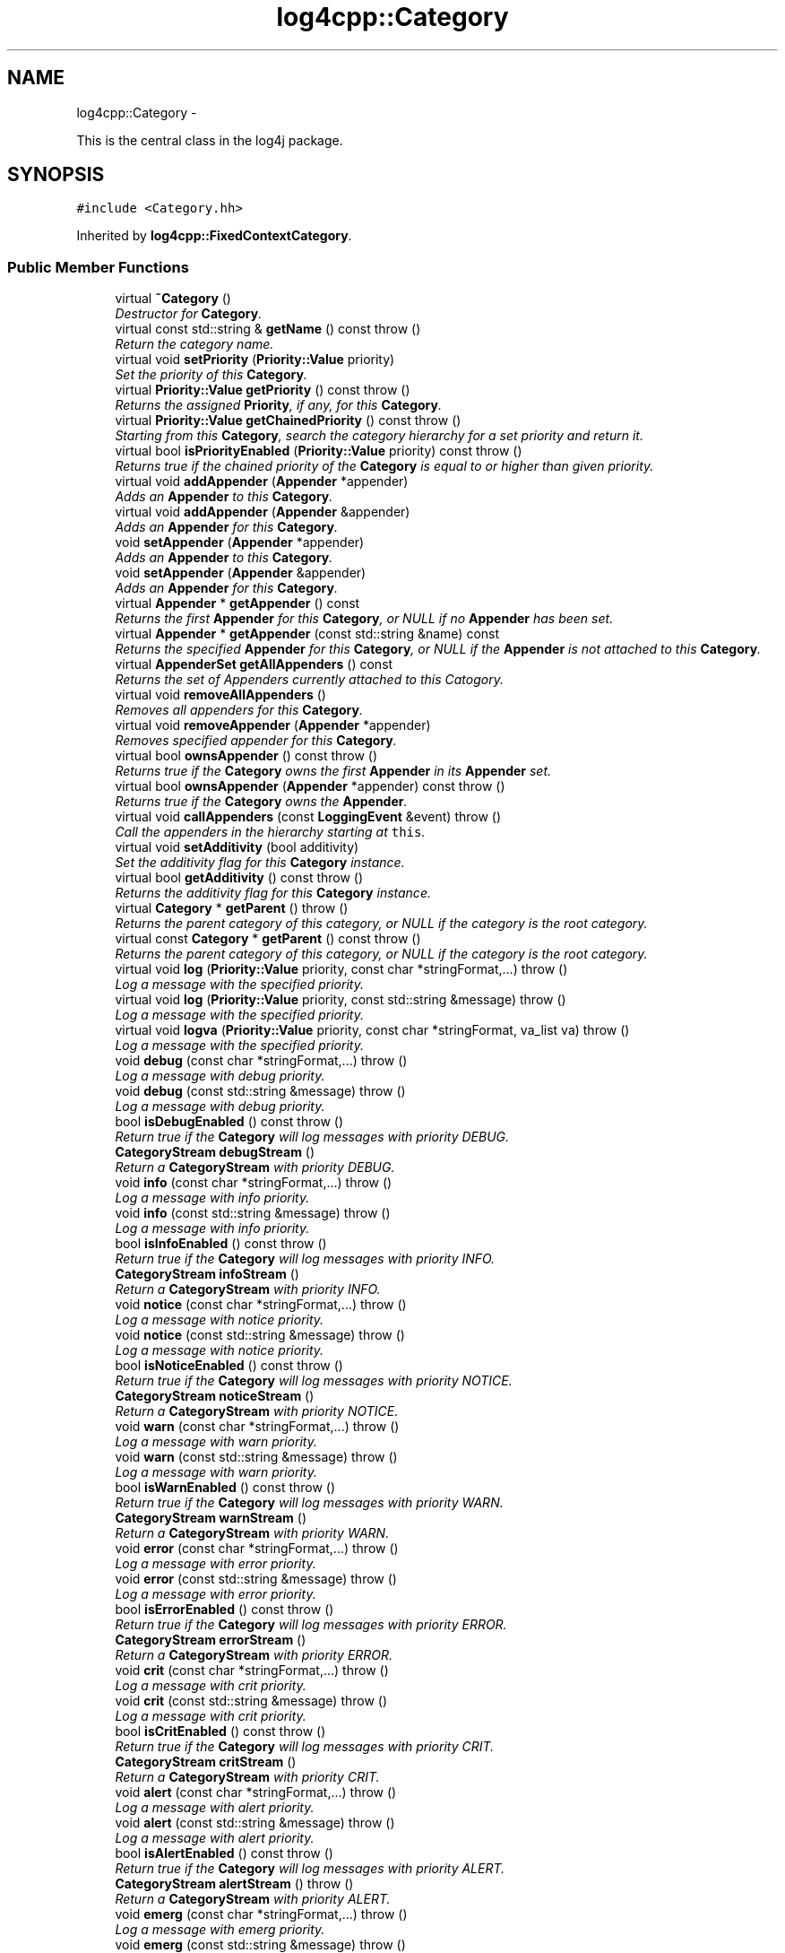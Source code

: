 .TH "log4cpp::Category" 3 "Sat Feb 10 2018" "Version 1.1" "log4cpp" \" -*- nroff -*-
.ad l
.nh
.SH NAME
log4cpp::Category \- 
.PP
This is the central class in the log4j package\&.  

.SH SYNOPSIS
.br
.PP
.PP
\fC#include <Category\&.hh>\fP
.PP
Inherited by \fBlog4cpp::FixedContextCategory\fP\&.
.SS "Public Member Functions"

.in +1c
.ti -1c
.RI "virtual \fB~Category\fP ()"
.br
.RI "\fIDestructor for \fBCategory\fP\&. \fP"
.ti -1c
.RI "virtual const std::string & \fBgetName\fP () const   throw ()"
.br
.RI "\fIReturn the category name\&. \fP"
.ti -1c
.RI "virtual void \fBsetPriority\fP (\fBPriority::Value\fP priority)"
.br
.RI "\fISet the priority of this \fBCategory\fP\&. \fP"
.ti -1c
.RI "virtual \fBPriority::Value\fP \fBgetPriority\fP () const   throw ()"
.br
.RI "\fIReturns the assigned \fBPriority\fP, if any, for this \fBCategory\fP\&. \fP"
.ti -1c
.RI "virtual \fBPriority::Value\fP \fBgetChainedPriority\fP () const   throw ()"
.br
.RI "\fIStarting from this \fBCategory\fP, search the category hierarchy for a set priority and return it\&. \fP"
.ti -1c
.RI "virtual bool \fBisPriorityEnabled\fP (\fBPriority::Value\fP priority) const   throw ()"
.br
.RI "\fIReturns true if the chained priority of the \fBCategory\fP is equal to or higher than given priority\&. \fP"
.ti -1c
.RI "virtual void \fBaddAppender\fP (\fBAppender\fP *appender)"
.br
.RI "\fIAdds an \fBAppender\fP to this \fBCategory\fP\&. \fP"
.ti -1c
.RI "virtual void \fBaddAppender\fP (\fBAppender\fP &appender)"
.br
.RI "\fIAdds an \fBAppender\fP for this \fBCategory\fP\&. \fP"
.ti -1c
.RI "void \fBsetAppender\fP (\fBAppender\fP *appender)"
.br
.RI "\fIAdds an \fBAppender\fP to this \fBCategory\fP\&. \fP"
.ti -1c
.RI "void \fBsetAppender\fP (\fBAppender\fP &appender)"
.br
.RI "\fIAdds an \fBAppender\fP for this \fBCategory\fP\&. \fP"
.ti -1c
.RI "virtual \fBAppender\fP * \fBgetAppender\fP () const "
.br
.RI "\fIReturns the first \fBAppender\fP for this \fBCategory\fP, or NULL if no \fBAppender\fP has been set\&. \fP"
.ti -1c
.RI "virtual \fBAppender\fP * \fBgetAppender\fP (const std::string &name) const "
.br
.RI "\fIReturns the specified \fBAppender\fP for this \fBCategory\fP, or NULL if the \fBAppender\fP is not attached to this \fBCategory\fP\&. \fP"
.ti -1c
.RI "virtual \fBAppenderSet\fP \fBgetAllAppenders\fP () const "
.br
.RI "\fIReturns the set of Appenders currently attached to this Catogory\&. \fP"
.ti -1c
.RI "virtual void \fBremoveAllAppenders\fP ()"
.br
.RI "\fIRemoves all appenders for this \fBCategory\fP\&. \fP"
.ti -1c
.RI "virtual void \fBremoveAppender\fP (\fBAppender\fP *appender)"
.br
.RI "\fIRemoves specified appender for this \fBCategory\fP\&. \fP"
.ti -1c
.RI "virtual bool \fBownsAppender\fP () const   throw ()"
.br
.RI "\fIReturns true if the \fBCategory\fP owns the first \fBAppender\fP in its \fBAppender\fP set\&. \fP"
.ti -1c
.RI "virtual bool \fBownsAppender\fP (\fBAppender\fP *appender) const   throw ()"
.br
.RI "\fIReturns true if the \fBCategory\fP owns the \fBAppender\fP\&. \fP"
.ti -1c
.RI "virtual void \fBcallAppenders\fP (const \fBLoggingEvent\fP &event)  throw ()"
.br
.RI "\fICall the appenders in the hierarchy starting at \fCthis\fP\&. \fP"
.ti -1c
.RI "virtual void \fBsetAdditivity\fP (bool additivity)"
.br
.RI "\fISet the additivity flag for this \fBCategory\fP instance\&. \fP"
.ti -1c
.RI "virtual bool \fBgetAdditivity\fP () const   throw ()"
.br
.RI "\fIReturns the additivity flag for this \fBCategory\fP instance\&. \fP"
.ti -1c
.RI "virtual \fBCategory\fP * \fBgetParent\fP ()  throw ()"
.br
.RI "\fIReturns the parent category of this category, or NULL if the category is the root category\&. \fP"
.ti -1c
.RI "virtual const \fBCategory\fP * \fBgetParent\fP () const   throw ()"
.br
.RI "\fIReturns the parent category of this category, or NULL if the category is the root category\&. \fP"
.ti -1c
.RI "virtual void \fBlog\fP (\fBPriority::Value\fP priority, const char *stringFormat,\&.\&.\&.)  throw ()"
.br
.RI "\fILog a message with the specified priority\&. \fP"
.ti -1c
.RI "virtual void \fBlog\fP (\fBPriority::Value\fP priority, const std::string &message)  throw ()"
.br
.RI "\fILog a message with the specified priority\&. \fP"
.ti -1c
.RI "virtual void \fBlogva\fP (\fBPriority::Value\fP priority, const char *stringFormat, va_list va)  throw ()"
.br
.RI "\fILog a message with the specified priority\&. \fP"
.ti -1c
.RI "void \fBdebug\fP (const char *stringFormat,\&.\&.\&.)  throw ()"
.br
.RI "\fILog a message with debug priority\&. \fP"
.ti -1c
.RI "void \fBdebug\fP (const std::string &message)  throw ()"
.br
.RI "\fILog a message with debug priority\&. \fP"
.ti -1c
.RI "bool \fBisDebugEnabled\fP () const   throw ()"
.br
.RI "\fIReturn true if the \fBCategory\fP will log messages with priority DEBUG\&. \fP"
.ti -1c
.RI "\fBCategoryStream\fP \fBdebugStream\fP ()"
.br
.RI "\fIReturn a \fBCategoryStream\fP with priority DEBUG\&. \fP"
.ti -1c
.RI "void \fBinfo\fP (const char *stringFormat,\&.\&.\&.)  throw ()"
.br
.RI "\fILog a message with info priority\&. \fP"
.ti -1c
.RI "void \fBinfo\fP (const std::string &message)  throw ()"
.br
.RI "\fILog a message with info priority\&. \fP"
.ti -1c
.RI "bool \fBisInfoEnabled\fP () const   throw ()"
.br
.RI "\fIReturn true if the \fBCategory\fP will log messages with priority INFO\&. \fP"
.ti -1c
.RI "\fBCategoryStream\fP \fBinfoStream\fP ()"
.br
.RI "\fIReturn a \fBCategoryStream\fP with priority INFO\&. \fP"
.ti -1c
.RI "void \fBnotice\fP (const char *stringFormat,\&.\&.\&.)  throw ()"
.br
.RI "\fILog a message with notice priority\&. \fP"
.ti -1c
.RI "void \fBnotice\fP (const std::string &message)  throw ()"
.br
.RI "\fILog a message with notice priority\&. \fP"
.ti -1c
.RI "bool \fBisNoticeEnabled\fP () const   throw ()"
.br
.RI "\fIReturn true if the \fBCategory\fP will log messages with priority NOTICE\&. \fP"
.ti -1c
.RI "\fBCategoryStream\fP \fBnoticeStream\fP ()"
.br
.RI "\fIReturn a \fBCategoryStream\fP with priority NOTICE\&. \fP"
.ti -1c
.RI "void \fBwarn\fP (const char *stringFormat,\&.\&.\&.)  throw ()"
.br
.RI "\fILog a message with warn priority\&. \fP"
.ti -1c
.RI "void \fBwarn\fP (const std::string &message)  throw ()"
.br
.RI "\fILog a message with warn priority\&. \fP"
.ti -1c
.RI "bool \fBisWarnEnabled\fP () const   throw ()"
.br
.RI "\fIReturn true if the \fBCategory\fP will log messages with priority WARN\&. \fP"
.ti -1c
.RI "\fBCategoryStream\fP \fBwarnStream\fP ()"
.br
.RI "\fIReturn a \fBCategoryStream\fP with priority WARN\&. \fP"
.ti -1c
.RI "void \fBerror\fP (const char *stringFormat,\&.\&.\&.)  throw ()"
.br
.RI "\fILog a message with error priority\&. \fP"
.ti -1c
.RI "void \fBerror\fP (const std::string &message)  throw ()"
.br
.RI "\fILog a message with error priority\&. \fP"
.ti -1c
.RI "bool \fBisErrorEnabled\fP () const   throw ()"
.br
.RI "\fIReturn true if the \fBCategory\fP will log messages with priority ERROR\&. \fP"
.ti -1c
.RI "\fBCategoryStream\fP \fBerrorStream\fP ()"
.br
.RI "\fIReturn a \fBCategoryStream\fP with priority ERROR\&. \fP"
.ti -1c
.RI "void \fBcrit\fP (const char *stringFormat,\&.\&.\&.)  throw ()"
.br
.RI "\fILog a message with crit priority\&. \fP"
.ti -1c
.RI "void \fBcrit\fP (const std::string &message)  throw ()"
.br
.RI "\fILog a message with crit priority\&. \fP"
.ti -1c
.RI "bool \fBisCritEnabled\fP () const   throw ()"
.br
.RI "\fIReturn true if the \fBCategory\fP will log messages with priority CRIT\&. \fP"
.ti -1c
.RI "\fBCategoryStream\fP \fBcritStream\fP ()"
.br
.RI "\fIReturn a \fBCategoryStream\fP with priority CRIT\&. \fP"
.ti -1c
.RI "void \fBalert\fP (const char *stringFormat,\&.\&.\&.)  throw ()"
.br
.RI "\fILog a message with alert priority\&. \fP"
.ti -1c
.RI "void \fBalert\fP (const std::string &message)  throw ()"
.br
.RI "\fILog a message with alert priority\&. \fP"
.ti -1c
.RI "bool \fBisAlertEnabled\fP () const   throw ()"
.br
.RI "\fIReturn true if the \fBCategory\fP will log messages with priority ALERT\&. \fP"
.ti -1c
.RI "\fBCategoryStream\fP \fBalertStream\fP ()  throw ()"
.br
.RI "\fIReturn a \fBCategoryStream\fP with priority ALERT\&. \fP"
.ti -1c
.RI "void \fBemerg\fP (const char *stringFormat,\&.\&.\&.)  throw ()"
.br
.RI "\fILog a message with emerg priority\&. \fP"
.ti -1c
.RI "void \fBemerg\fP (const std::string &message)  throw ()"
.br
.RI "\fILog a message with emerg priority\&. \fP"
.ti -1c
.RI "bool \fBisEmergEnabled\fP () const   throw ()"
.br
.RI "\fIReturn true if the \fBCategory\fP will log messages with priority EMERG\&. \fP"
.ti -1c
.RI "\fBCategoryStream\fP \fBemergStream\fP ()"
.br
.RI "\fIReturn a \fBCategoryStream\fP with priority EMERG\&. \fP"
.ti -1c
.RI "void \fBfatal\fP (const char *stringFormat,\&.\&.\&.)  throw ()"
.br
.RI "\fILog a message with fatal priority\&. \fP"
.ti -1c
.RI "void \fBfatal\fP (const std::string &message)  throw ()"
.br
.RI "\fILog a message with fatal priority\&. \fP"
.ti -1c
.RI "bool \fBisFatalEnabled\fP () const   throw ()"
.br
.RI "\fIReturn true if the \fBCategory\fP will log messages with priority FATAL\&. \fP"
.ti -1c
.RI "\fBCategoryStream\fP \fBfatalStream\fP ()"
.br
.RI "\fIReturn a \fBCategoryStream\fP with priority FATAL\&. \fP"
.ti -1c
.RI "virtual \fBCategoryStream\fP \fBgetStream\fP (\fBPriority::Value\fP priority)"
.br
.RI "\fIReturn a \fBCategoryStream\fP with given \fBPriority\fP\&. \fP"
.ti -1c
.RI "virtual \fBCategoryStream\fP \fBoperator<<\fP (\fBPriority::Value\fP priority)"
.br
.RI "\fIReturn a \fBCategoryStream\fP with given \fBPriority\fP\&. \fP"
.in -1c
.SS "Static Public Member Functions"

.in +1c
.ti -1c
.RI "static \fBCategory\fP & \fBgetRoot\fP ()"
.br
.RI "\fIReturn the root of the \fBCategory\fP hierarchy\&. \fP"
.ti -1c
.RI "static void \fBsetRootPriority\fP (\fBPriority::Value\fP priority)"
.br
.RI "\fISet the priority of the root \fBCategory\fP\&. \fP"
.ti -1c
.RI "static \fBPriority::Value\fP \fBgetRootPriority\fP ()  throw ()"
.br
.RI "\fIGet the priority of the \fCroot\fP \fBCategory\fP\&. \fP"
.ti -1c
.RI "static \fBCategory\fP & \fBgetInstance\fP (const std::string &name)"
.br
.RI "\fIInstantiate a \fBCategory\fP with name \fCname\fP\&. \fP"
.ti -1c
.RI "static \fBCategory\fP * \fBexists\fP (const std::string &name)"
.br
.RI "\fIIf the named category exists (in the default hierarchy) then it returns a reference to the category, otherwise it returns NULL\&. \fP"
.ti -1c
.RI "static std::vector< \fBCategory\fP * > * \fBgetCurrentCategories\fP ()"
.br
.RI "\fIReturns all the currently defined categories as a vector of \fBCategory\fP pointers\&. \fP"
.ti -1c
.RI "static void \fBshutdown\fP ()"
.br
.RI "\fIThis method will remove all Appenders from Categories\&.XXX\&. \fP"
.ti -1c
.RI "static void \fBshutdownForced\fP ()"
.br
.RI "\fIThis method will remove all Appenders from Categories\&.XXX and delete all appenders\&. \fP"
.in -1c
.SS "Protected Member Functions"

.in +1c
.ti -1c
.RI "\fBCategory\fP (const std::string &name, \fBCategory\fP *parent, \fBPriority::Value\fP priority=\fBPriority::NOTSET\fP)"
.br
.RI "\fIConstructor\&. \fP"
.ti -1c
.RI "virtual void \fB_logUnconditionally\fP (\fBPriority::Value\fP priority, const char *format, va_list arguments)  throw ()"
.br
.ti -1c
.RI "virtual void \fB_logUnconditionally2\fP (\fBPriority::Value\fP priority, const std::string &message)  throw ()"
.br
.RI "\fIUnconditionally log a message with the specified priority\&. \fP"
.in -1c
.SS "Friends"

.in +1c
.ti -1c
.RI "class \fBHierarchyMaintainer\fP"
.br
.in -1c
.SH "Detailed Description"
.PP 
This is the central class in the log4j package\&. 

One of the distintive features of log4j (and hence \fBlog4cpp\fP) are hierarchal categories and their evaluation\&. 
.SH "Constructor & Destructor Documentation"
.PP 
.SS "log4cpp::Category::~Category ()\fC [virtual]\fP"

.PP
Destructor for \fBCategory\fP\&. 
.SS "log4cpp::Category::Category (const std::string &name, \fBCategory\fP *parent, \fBPriority::Value\fPpriority = \fC\fBPriority::NOTSET\fP\fP)\fC [protected]\fP"

.PP
Constructor\&. 
.PP
\fBParameters:\fP
.RS 4
\fIname\fP the fully qualified name of this \fBCategory\fP 
.br
\fIparent\fP the parent of this parent, or NULL for the root \fBCategory\fP 
.br
\fIpriority\fP the priority for this \fBCategory\fP\&. Defaults to \fBPriority::NOTSET\fP 
.RE
.PP

.SH "Member Function Documentation"
.PP 
.SS "void log4cpp::Category::_logUnconditionally (\fBPriority::Value\fPpriority, const char *format, va_listarguments)\fC [protected]\fP, \fC [virtual]\fP"

.SS "void log4cpp::Category::_logUnconditionally2 (\fBPriority::Value\fPpriority, const std::string &message)\fC [protected]\fP, \fC [virtual]\fP"

.PP
Unconditionally log a message with the specified priority\&. 
.PP
\fBParameters:\fP
.RS 4
\fIpriority\fP The priority of this log message\&. 
.br
\fImessage\fP string to write in the log file 
.RE
.PP

.PP
Reimplemented in \fBlog4cpp::FixedContextCategory\fP\&.
.SS "void log4cpp::Category::addAppender (\fBAppender\fP *appender)\fC [virtual]\fP"

.PP
Adds an \fBAppender\fP to this \fBCategory\fP\&. This method passes ownership from the caller to the \fBCategory\fP\&. 
.PP
\fBSince:\fP
.RS 4
0\&.2\&.7 
.RE
.PP
\fBParameters:\fP
.RS 4
\fIappender\fP The \fBAppender\fP to wich this category has to log\&. 
.RE
.PP
\fBExceptions:\fP
.RS 4
\fIstd::invalid_argument\fP if the appender is NULL\&. 
.RE
.PP

.PP
Reimplemented in \fBlog4cpp::FixedContextCategory\fP\&.
.SS "void log4cpp::Category::addAppender (\fBAppender\fP &appender)\fC [virtual]\fP"

.PP
Adds an \fBAppender\fP for this \fBCategory\fP\&. This method does not pass ownership from the caller to the \fBCategory\fP\&. 
.PP
\fBSince:\fP
.RS 4
0\&.2\&.7 
.RE
.PP
\fBParameters:\fP
.RS 4
\fIappender\fP The \fBAppender\fP this category has to log to\&. 
.RE
.PP

.PP
Reimplemented in \fBlog4cpp::FixedContextCategory\fP\&.
.SS "void log4cpp::Category::alert (const char *stringFormat, \&.\&.\&.)"

.PP
Log a message with alert priority\&. 
.PP
\fBParameters:\fP
.RS 4
\fIstringFormat\fP Format specifier for the string to write in the log file\&. 
.br
\fI\&.\&.\&.\fP The arguments for stringFormat 
.RE
.PP

.SS "void log4cpp::Category::alert (const std::string &message)"

.PP
Log a message with alert priority\&. 
.PP
\fBParameters:\fP
.RS 4
\fImessage\fP string to write in the log file 
.RE
.PP

.SS "\fBCategoryStream\fP log4cpp::Category::alertStream ()\fC [inline]\fP"

.PP
Return a \fBCategoryStream\fP with priority ALERT\&. 
.PP
\fBReturns:\fP
.RS 4
The \fBCategoryStream\fP\&. 
.RE
.PP

.SS "void log4cpp::Category::callAppenders (const \fBLoggingEvent\fP &event)\fC [virtual]\fP"

.PP
Call the appenders in the hierarchy starting at \fCthis\fP\&. If no appenders could be found, emit a warning\&.
.PP
This method always calls all the appenders inherited form the hierracy circumventing any evaluation of whether to log or not to log the particular log request\&.
.PP
\fBParameters:\fP
.RS 4
\fIevent\fP the LogginEvent to log\&. 
.RE
.PP

.PP
Reimplemented in \fBlog4cpp::FixedContextCategory\fP\&.
.SS "void log4cpp::Category::crit (const char *stringFormat, \&.\&.\&.)"

.PP
Log a message with crit priority\&. 
.PP
\fBParameters:\fP
.RS 4
\fIstringFormat\fP Format specifier for the string to write in the log file\&. 
.br
\fI\&.\&.\&.\fP The arguments for stringFormat 
.RE
.PP

.SS "void log4cpp::Category::crit (const std::string &message)"

.PP
Log a message with crit priority\&. 
.PP
\fBParameters:\fP
.RS 4
\fImessage\fP string to write in the log file 
.RE
.PP

.SS "\fBCategoryStream\fP log4cpp::Category::critStream ()\fC [inline]\fP"

.PP
Return a \fBCategoryStream\fP with priority CRIT\&. 
.PP
\fBReturns:\fP
.RS 4
The \fBCategoryStream\fP\&. 
.RE
.PP

.SS "void log4cpp::Category::debug (const char *stringFormat, \&.\&.\&.)"

.PP
Log a message with debug priority\&. 
.PP
\fBParameters:\fP
.RS 4
\fIstringFormat\fP Format specifier for the string to write in the log file\&. 
.br
\fI\&.\&.\&.\fP The arguments for stringFormat 
.RE
.PP

.SS "void log4cpp::Category::debug (const std::string &message)"

.PP
Log a message with debug priority\&. 
.PP
\fBParameters:\fP
.RS 4
\fImessage\fP string to write in the log file 
.RE
.PP

.SS "\fBCategoryStream\fP log4cpp::Category::debugStream ()\fC [inline]\fP"

.PP
Return a \fBCategoryStream\fP with priority DEBUG\&. 
.PP
\fBReturns:\fP
.RS 4
The \fBCategoryStream\fP\&. 
.RE
.PP

.SS "void log4cpp::Category::emerg (const char *stringFormat, \&.\&.\&.)"

.PP
Log a message with emerg priority\&. 
.PP
\fBParameters:\fP
.RS 4
\fIstringFormat\fP Format specifier for the string to write in the log file\&. 
.br
\fI\&.\&.\&.\fP The arguments for stringFormat 
.RE
.PP

.SS "void log4cpp::Category::emerg (const std::string &message)"

.PP
Log a message with emerg priority\&. 
.PP
\fBParameters:\fP
.RS 4
\fImessage\fP string to write in the log file 
.RE
.PP

.SS "\fBCategoryStream\fP log4cpp::Category::emergStream ()\fC [inline]\fP"

.PP
Return a \fBCategoryStream\fP with priority EMERG\&. 
.PP
\fBReturns:\fP
.RS 4
The \fBCategoryStream\fP\&. 
.RE
.PP

.SS "void log4cpp::Category::error (const char *stringFormat, \&.\&.\&.)"

.PP
Log a message with error priority\&. 
.PP
\fBParameters:\fP
.RS 4
\fIstringFormat\fP Format specifier for the string to write in the log file\&. 
.br
\fI\&.\&.\&.\fP The arguments for stringFormat 
.RE
.PP

.SS "void log4cpp::Category::error (const std::string &message)"

.PP
Log a message with error priority\&. 
.PP
\fBParameters:\fP
.RS 4
\fImessage\fP string to write in the log file 
.RE
.PP

.SS "\fBCategoryStream\fP log4cpp::Category::errorStream ()\fC [inline]\fP"

.PP
Return a \fBCategoryStream\fP with priority ERROR\&. 
.PP
\fBReturns:\fP
.RS 4
The \fBCategoryStream\fP\&. 
.RE
.PP

.SS "\fBCategory\fP * log4cpp::Category::exists (const std::string &name)\fC [static]\fP"

.PP
If the named category exists (in the default hierarchy) then it returns a reference to the category, otherwise it returns NULL\&. 
.PP
\fBSince:\fP
.RS 4
0\&.2\&.7 
.RE
.PP

.SS "void log4cpp::Category::fatal (const char *stringFormat, \&.\&.\&.)"

.PP
Log a message with fatal priority\&. NB\&. priority 'fatal' is equivalent to 'emerg'\&. 
.PP
\fBSince:\fP
.RS 4
0\&.2\&.7 
.RE
.PP
\fBParameters:\fP
.RS 4
\fIstringFormat\fP Format specifier for the string to write in the log file\&. 
.br
\fI\&.\&.\&.\fP The arguments for stringFormat 
.RE
.PP

.SS "void log4cpp::Category::fatal (const std::string &message)"

.PP
Log a message with fatal priority\&. NB\&. priority 'fatal' is equivalent to 'emerg'\&. 
.PP
\fBSince:\fP
.RS 4
0\&.2\&.7 
.RE
.PP
\fBParameters:\fP
.RS 4
\fImessage\fP string to write in the log file 
.RE
.PP

.SS "\fBCategoryStream\fP log4cpp::Category::fatalStream ()\fC [inline]\fP"

.PP
Return a \fBCategoryStream\fP with priority FATAL\&. NB\&. priority 'fatal' is equivalent to 'emerg'\&. 
.PP
\fBSince:\fP
.RS 4
0\&.2\&.7 
.RE
.PP
\fBReturns:\fP
.RS 4
The \fBCategoryStream\fP\&. 
.RE
.PP

.SS "bool log4cpp::Category::getAdditivity () const\fC [virtual]\fP"

.PP
Returns the additivity flag for this \fBCategory\fP instance\&. 
.PP
Reimplemented in \fBlog4cpp::FixedContextCategory\fP\&.
.SS "\fBAppenderSet\fP log4cpp::Category::getAllAppenders () const\fC [virtual]\fP"

.PP
Returns the set of Appenders currently attached to this Catogory\&. 
.PP
\fBSince:\fP
.RS 4
0\&.3\&.1 
.RE
.PP
\fBReturns:\fP
.RS 4
The set of attached Appenders\&. 
.RE
.PP

.PP
Reimplemented in \fBlog4cpp::FixedContextCategory\fP\&.
.SS "\fBAppender\fP * log4cpp::Category::getAppender () const\fC [virtual]\fP"

.PP
Returns the first \fBAppender\fP for this \fBCategory\fP, or NULL if no \fBAppender\fP has been set\&. 
.PP
\fBDeprecated\fP
.RS 4
use getAppender(const std::string&) 
.PP
\fBReturns:\fP
.RS 4
The \fBAppender\fP\&. 
.RE
.PP
.RE
.PP

.PP
Reimplemented in \fBlog4cpp::FixedContextCategory\fP\&.
.SS "\fBAppender\fP * log4cpp::Category::getAppender (const std::string &name) const\fC [virtual]\fP"

.PP
Returns the specified \fBAppender\fP for this \fBCategory\fP, or NULL if the \fBAppender\fP is not attached to this \fBCategory\fP\&. 
.PP
\fBSince:\fP
.RS 4
0\&.2\&.7 
.RE
.PP
\fBReturns:\fP
.RS 4
The \fBAppender\fP\&. 
.RE
.PP

.PP
Reimplemented in \fBlog4cpp::FixedContextCategory\fP\&.
.SS "\fBPriority::Value\fP log4cpp::Category::getChainedPriority () const\fC [virtual]\fP"

.PP
Starting from this \fBCategory\fP, search the category hierarchy for a set priority and return it\&. Otherwise, return the priority of the root category\&.
.PP
The \fBCategory\fP class is designed so that this method executes as quickly as possible\&. 
.PP
Reimplemented in \fBlog4cpp::FixedContextCategory\fP\&.
.SS "std::vector< \fBCategory\fP * > * log4cpp::Category::getCurrentCategories ()\fC [static]\fP"

.PP
Returns all the currently defined categories as a vector of \fBCategory\fP pointers\&. Note: this function does not pass ownership of the categories in the vector to the caller, only the ownership of the vector\&. However vector<Category&>* is not legal C++, so we can't follow the default ownership conventions\&.
.PP
Unlike in log4j, the root category \fIis\fP included in the returned set\&.
.PP
\fBSince:\fP
.RS 4
0\&.3\&.2\&. Before 0\&.3\&.2 this method returned a std::set 
.RE
.PP

.SS "\fBCategory\fP & log4cpp::Category::getInstance (const std::string &name)\fC [static]\fP"

.PP
Instantiate a \fBCategory\fP with name \fCname\fP\&. This method does not set priority of the category which is by default \fC\fBPriority::NOTSET\fP\fP\&.
.PP
\fBParameters:\fP
.RS 4
\fIname\fP The name of the category to retrieve\&. 
.RE
.PP

.SS "const std::string & log4cpp::Category::getName () const\fC [virtual]\fP"

.PP
Return the category name\&. 
.PP
\fBReturns:\fP
.RS 4
The category name\&. 
.RE
.PP

.SS "\fBCategory\fP * log4cpp::Category::getParent ()\fC [virtual]\fP"

.PP
Returns the parent category of this category, or NULL if the category is the root category\&. 
.PP
\fBReturns:\fP
.RS 4
the parent category\&. 
.RE
.PP

.SS "const \fBCategory\fP * log4cpp::Category::getParent () const\fC [virtual]\fP"

.PP
Returns the parent category of this category, or NULL if the category is the root category\&. 
.PP
\fBReturns:\fP
.RS 4
the parent category\&. 
.RE
.PP

.SS "\fBPriority::Value\fP log4cpp::Category::getPriority () const\fC [virtual]\fP"

.PP
Returns the assigned \fBPriority\fP, if any, for this \fBCategory\fP\&. 
.PP
\fBReturns:\fP
.RS 4
\fBPriority\fP - the assigned \fBPriority\fP, can be \fBPriority::NOTSET\fP 
.RE
.PP

.PP
Reimplemented in \fBlog4cpp::FixedContextCategory\fP\&.
.SS "\fBCategory\fP & log4cpp::Category::getRoot ()\fC [static]\fP"

.PP
Return the root of the \fBCategory\fP hierarchy\&. The root category is always instantiated and available\&. It's name is the empty string\&.
.PP
Unlike in log4j, calling \fC\fBCategory\&.getInstance\fP('')\fP \fIdoes\fP retrieve the root category and not a category just under root named ''\&. 
.PP
\fBReturns:\fP
.RS 4
The root category 
.RE
.PP

.SS "\fBPriority::Value\fP log4cpp::Category::getRootPriority ()\fC [static]\fP"

.PP
Get the priority of the \fCroot\fP \fBCategory\fP\&. 
.PP
\fBReturns:\fP
.RS 4
the priority of the root category 
.RE
.PP

.SS "\fBCategoryStream\fP log4cpp::Category::getStream (\fBPriority::Value\fPpriority)\fC [virtual]\fP"

.PP
Return a \fBCategoryStream\fP with given \fBPriority\fP\&. 
.PP
\fBParameters:\fP
.RS 4
\fIpriority\fP The \fBPriority\fP of the \fBCategoryStream\fP\&. 
.RE
.PP
\fBReturns:\fP
.RS 4
The requested \fBCategoryStream\fP\&. 
.RE
.PP

.SS "void log4cpp::Category::info (const char *stringFormat, \&.\&.\&.)"

.PP
Log a message with info priority\&. 
.PP
\fBParameters:\fP
.RS 4
\fIstringFormat\fP Format specifier for the string to write in the log file\&. 
.br
\fI\&.\&.\&.\fP The arguments for stringFormat 
.RE
.PP

.SS "void log4cpp::Category::info (const std::string &message)"

.PP
Log a message with info priority\&. 
.PP
\fBParameters:\fP
.RS 4
\fImessage\fP string to write in the log file 
.RE
.PP

.SS "\fBCategoryStream\fP log4cpp::Category::infoStream ()\fC [inline]\fP"

.PP
Return a \fBCategoryStream\fP with priority INFO\&. 
.PP
\fBReturns:\fP
.RS 4
The \fBCategoryStream\fP\&. 
.RE
.PP

.SS "bool log4cpp::Category::isAlertEnabled () const\fC [inline]\fP"

.PP
Return true if the \fBCategory\fP will log messages with priority ALERT\&. 
.PP
\fBReturns:\fP
.RS 4
Whether the \fBCategory\fP will log\&. 
.RE
.PP

.SS "bool log4cpp::Category::isCritEnabled () const\fC [inline]\fP"

.PP
Return true if the \fBCategory\fP will log messages with priority CRIT\&. 
.PP
\fBReturns:\fP
.RS 4
Whether the \fBCategory\fP will log\&. 
.RE
.PP

.SS "bool log4cpp::Category::isDebugEnabled () const\fC [inline]\fP"

.PP
Return true if the \fBCategory\fP will log messages with priority DEBUG\&. 
.PP
\fBReturns:\fP
.RS 4
Whether the \fBCategory\fP will log\&. 
.RE
.PP

.SS "bool log4cpp::Category::isEmergEnabled () const\fC [inline]\fP"

.PP
Return true if the \fBCategory\fP will log messages with priority EMERG\&. 
.PP
\fBReturns:\fP
.RS 4
Whether the \fBCategory\fP will log\&. 
.RE
.PP

.SS "bool log4cpp::Category::isErrorEnabled () const\fC [inline]\fP"

.PP
Return true if the \fBCategory\fP will log messages with priority ERROR\&. 
.PP
\fBReturns:\fP
.RS 4
Whether the \fBCategory\fP will log\&. 
.RE
.PP

.SS "bool log4cpp::Category::isFatalEnabled () const\fC [inline]\fP"

.PP
Return true if the \fBCategory\fP will log messages with priority FATAL\&. NB\&. priority 'fatal' is equivalent to 'emerg'\&. 
.PP
\fBSince:\fP
.RS 4
0\&.2\&.7 
.RE
.PP
\fBReturns:\fP
.RS 4
Whether the \fBCategory\fP will log\&. 
.RE
.PP

.SS "bool log4cpp::Category::isInfoEnabled () const\fC [inline]\fP"

.PP
Return true if the \fBCategory\fP will log messages with priority INFO\&. 
.PP
\fBReturns:\fP
.RS 4
Whether the \fBCategory\fP will log\&. 
.RE
.PP

.SS "bool log4cpp::Category::isNoticeEnabled () const\fC [inline]\fP"

.PP
Return true if the \fBCategory\fP will log messages with priority NOTICE\&. 
.PP
\fBReturns:\fP
.RS 4
Whether the \fBCategory\fP will log\&. 
.RE
.PP

.SS "bool log4cpp::Category::isPriorityEnabled (\fBPriority::Value\fPpriority) const\fC [virtual]\fP"

.PP
Returns true if the chained priority of the \fBCategory\fP is equal to or higher than given priority\&. 
.PP
\fBParameters:\fP
.RS 4
\fIpriority\fP The priority to compare with\&. 
.RE
.PP
\fBReturns:\fP
.RS 4
whether logging is enable for this priority\&. 
.RE
.PP

.SS "bool log4cpp::Category::isWarnEnabled () const\fC [inline]\fP"

.PP
Return true if the \fBCategory\fP will log messages with priority WARN\&. 
.PP
\fBReturns:\fP
.RS 4
Whether the \fBCategory\fP will log\&. 
.RE
.PP

.SS "void log4cpp::Category::log (\fBPriority::Value\fPpriority, const char *stringFormat, \&.\&.\&.)\fC [virtual]\fP"

.PP
Log a message with the specified priority\&. 
.PP
\fBParameters:\fP
.RS 4
\fIpriority\fP The priority of this log message\&. 
.br
\fIstringFormat\fP Format specifier for the string to write in the log file\&. 
.br
\fI\&.\&.\&.\fP The arguments for stringFormat 
.RE
.PP

.SS "void log4cpp::Category::log (\fBPriority::Value\fPpriority, const std::string &message)\fC [virtual]\fP"

.PP
Log a message with the specified priority\&. 
.PP
\fBParameters:\fP
.RS 4
\fIpriority\fP The priority of this log message\&. 
.br
\fImessage\fP string to write in the log file 
.RE
.PP

.SS "void log4cpp::Category::logva (\fBPriority::Value\fPpriority, const char *stringFormat, va_listva)\fC [virtual]\fP"

.PP
Log a message with the specified priority\&. 
.PP
\fBSince:\fP
.RS 4
0\&.2\&.7 
.RE
.PP
\fBParameters:\fP
.RS 4
\fIpriority\fP The priority of this log message\&. 
.br
\fIstringFormat\fP Format specifier for the string to write in the log file\&. 
.br
\fIva\fP The arguments for stringFormat\&. 
.RE
.PP

.SS "void log4cpp::Category::notice (const char *stringFormat, \&.\&.\&.)"

.PP
Log a message with notice priority\&. 
.PP
\fBParameters:\fP
.RS 4
\fIstringFormat\fP Format specifier for the string to write in the log file\&. 
.br
\fI\&.\&.\&.\fP The arguments for stringFormat 
.RE
.PP

.SS "void log4cpp::Category::notice (const std::string &message)"

.PP
Log a message with notice priority\&. 
.PP
\fBParameters:\fP
.RS 4
\fImessage\fP string to write in the log file 
.RE
.PP

.SS "\fBCategoryStream\fP log4cpp::Category::noticeStream ()\fC [inline]\fP"

.PP
Return a \fBCategoryStream\fP with priority NOTICE\&. 
.PP
\fBReturns:\fP
.RS 4
The \fBCategoryStream\fP\&. 
.RE
.PP

.SS "\fBCategoryStream\fP log4cpp::Category::operator<< (\fBPriority::Value\fPpriority)\fC [virtual]\fP"

.PP
Return a \fBCategoryStream\fP with given \fBPriority\fP\&. 
.PP
\fBParameters:\fP
.RS 4
\fIpriority\fP The \fBPriority\fP of the \fBCategoryStream\fP\&. 
.RE
.PP
\fBReturns:\fP
.RS 4
The requested \fBCategoryStream\fP\&. 
.RE
.PP

.SS "virtual bool log4cpp::Category::ownsAppender () const\fC [inline]\fP, \fC [virtual]\fP"

.PP
Returns true if the \fBCategory\fP owns the first \fBAppender\fP in its \fBAppender\fP set\&. In that case the \fBCategory\fP destructor will delete the \fBAppender\fP\&. 
.PP
\fBDeprecated\fP
.RS 4
use ownsAppender(Appender*) 
.RE
.PP

.PP
Reimplemented in \fBlog4cpp::FixedContextCategory\fP\&.
.SS "bool log4cpp::Category::ownsAppender (\fBAppender\fP *appender) const\fC [virtual]\fP"

.PP
Returns true if the \fBCategory\fP owns the \fBAppender\fP\&. In that case the \fBCategory\fP destructor will delete the \fBAppender\fP\&. 
.PP
\fBSince:\fP
.RS 4
0\&.2\&.7 
.RE
.PP

.PP
Reimplemented in \fBlog4cpp::FixedContextCategory\fP\&.
.SS "void log4cpp::Category::removeAllAppenders ()\fC [virtual]\fP"

.PP
Removes all appenders for this \fBCategory\fP\&. 
.PP
Reimplemented in \fBlog4cpp::FixedContextCategory\fP\&.
.SS "void log4cpp::Category::removeAppender (\fBAppender\fP *appender)\fC [virtual]\fP"

.PP
Removes specified appender for this \fBCategory\fP\&. 
.PP
\fBSince:\fP
.RS 4
0\&.2\&.7 
.RE
.PP

.SS "void log4cpp::Category::setAdditivity (booladditivity)\fC [virtual]\fP"

.PP
Set the additivity flag for this \fBCategory\fP instance\&. 
.PP
Reimplemented in \fBlog4cpp::FixedContextCategory\fP\&.
.SS "void log4cpp::Category::setAppender (\fBAppender\fP *appender)\fC [inline]\fP"

.PP
Adds an \fBAppender\fP to this \fBCategory\fP\&. This method passes ownership from the caller to the \fBCategory\fP\&. 
.PP
\fBDeprecated\fP
.RS 4
use \fBaddAppender(Appender*)\fP or \fBremoveAllAppenders()\fP instead\&. 
.PP
\fBParameters:\fP
.RS 4
\fIappender\fP The \fBAppender\fP this category has to log to or NULL to remove the current Appenders\&. 
.RE
.PP
.RE
.PP

.SS "void log4cpp::Category::setAppender (\fBAppender\fP &appender)\fC [inline]\fP"

.PP
Adds an \fBAppender\fP for this \fBCategory\fP\&. This method does not pass ownership from the caller to the \fBCategory\fP\&. 
.PP
\fBDeprecated\fP
.RS 4
use \fBaddAppender(Appender&)\fP instead\&. 
.PP
\fBParameters:\fP
.RS 4
\fIappender\fP The \fBAppender\fP this category has to log to\&. 
.RE
.PP
.RE
.PP

.SS "void log4cpp::Category::setPriority (\fBPriority::Value\fPpriority)\fC [virtual]\fP"

.PP
Set the priority of this \fBCategory\fP\&. 
.PP
\fBParameters:\fP
.RS 4
\fIpriority\fP The priority to set\&. Use \fBPriority::NOTSET\fP to let the category use its parents priority as effective priority\&. 
.RE
.PP
\fBExceptions:\fP
.RS 4
\fIstd::invalid_argument\fP if the caller tries to set \fBPriority::NOTSET\fP on the Root \fBCategory\fP\&. 
.RE
.PP

.SS "void log4cpp::Category::setRootPriority (\fBPriority::Value\fPpriority)\fC [static]\fP"

.PP
Set the priority of the root \fBCategory\fP\&. 
.PP
\fBParameters:\fP
.RS 4
\fIpriority\fP The new priority for the root \fBCategory\fP 
.RE
.PP

.SS "void log4cpp::Category::shutdown ()\fC [static]\fP"

.PP
This method will remove all Appenders from Categories\&.XXX\&. 
.SS "void log4cpp::Category::shutdownForced ()\fC [static]\fP"

.PP
This method will remove all Appenders from Categories\&.XXX and delete all appenders\&. Releases more memory than \fBshutdown()\fP by deleting appenders\&. 
.SS "void log4cpp::Category::warn (const char *stringFormat, \&.\&.\&.)"

.PP
Log a message with warn priority\&. 
.PP
\fBParameters:\fP
.RS 4
\fIstringFormat\fP Format specifier for the string to write in the log file\&. 
.br
\fI\&.\&.\&.\fP The arguments for stringFormat 
.RE
.PP

.SS "void log4cpp::Category::warn (const std::string &message)"

.PP
Log a message with warn priority\&. 
.PP
\fBParameters:\fP
.RS 4
\fImessage\fP string to write in the log file 
.RE
.PP

.SS "\fBCategoryStream\fP log4cpp::Category::warnStream ()\fC [inline]\fP"

.PP
Return a \fBCategoryStream\fP with priority WARN\&. 
.PP
\fBReturns:\fP
.RS 4
The \fBCategoryStream\fP\&. 
.RE
.PP

.SH "Friends And Related Function Documentation"
.PP 
.SS "friend class \fBHierarchyMaintainer\fP\fC [friend]\fP"


.SH "Author"
.PP 
Generated automatically by Doxygen for log4cpp from the source code\&.
